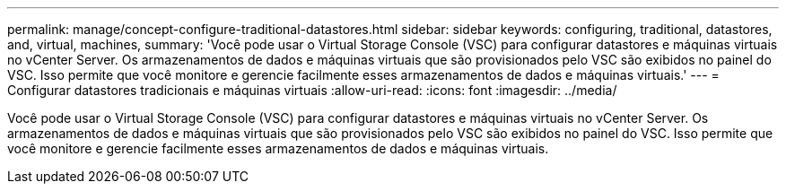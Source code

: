 ---
permalink: manage/concept-configure-traditional-datastores.html 
sidebar: sidebar 
keywords: configuring, traditional, datastores, and, virtual, machines, 
summary: 'Você pode usar o Virtual Storage Console (VSC) para configurar datastores e máquinas virtuais no vCenter Server. Os armazenamentos de dados e máquinas virtuais que são provisionados pelo VSC são exibidos no painel do VSC. Isso permite que você monitore e gerencie facilmente esses armazenamentos de dados e máquinas virtuais.' 
---
= Configurar datastores tradicionais e máquinas virtuais
:allow-uri-read: 
:icons: font
:imagesdir: ../media/


[role="lead"]
Você pode usar o Virtual Storage Console (VSC) para configurar datastores e máquinas virtuais no vCenter Server. Os armazenamentos de dados e máquinas virtuais que são provisionados pelo VSC são exibidos no painel do VSC. Isso permite que você monitore e gerencie facilmente esses armazenamentos de dados e máquinas virtuais.
